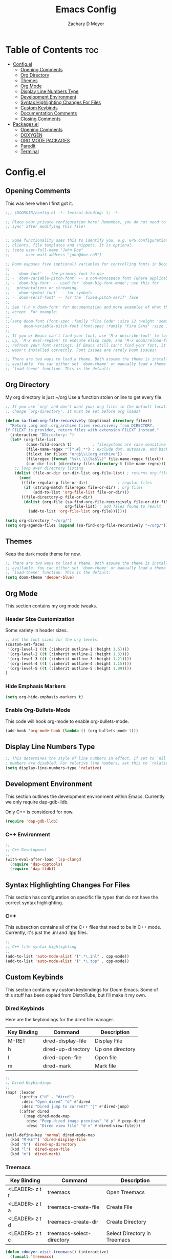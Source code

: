 #+title: Emacs Config
#+author: Zachary D Meyer
#+OPTIONS: toc: 5
#+startup: showeverything

* Table of Contents :toc:
- [[#configel][Config.el]]
  - [[#opening-comments][Opening Comments]]
  - [[#org-directory][Org Directory]]
  - [[#themes][Themes]]
  - [[#org-mode][Org Mode]]
  - [[#display-line-numbers-type][Display Line Numbers Type]]
  - [[#development-environment][Development Environment]]
  - [[#syntax-highlighting-changes-for-files][Syntax Highlighting Changes For Files]]
  - [[#custom-keybinds][Custom Keybinds]]
  - [[#documentation-comments][Documentation Comments]]
  - [[#closing-comments][Closing Comments]]
- [[#packagesel][Packages.el]]
  - [[#opening-comments-1][Opening Comments]]
  - [[#doxygen][DOXYGEN]]
  - [[#org-mode-packages][ORG MODE PACKAGES]]
  - [[#paredit][Paredit]]
  - [[#terminal][Terminal]]

* Config.el

** Opening Comments
This was here when I first got it.

#+begin_src emacs-lisp :tangle config.el
;;; $DOOMDIR/config.el -*- lexical-binding: t; -*-

;; Place your private configuration here! Remember, you do not need to run 'doom
;; sync' after modifying this file!


;; Some functionality uses this to identify you, e.g. GPG configuration, email
;; clients, file templates and snippets. It is optional.
;; (setq user-full-name "John Doe"
;;       user-mail-address "john@doe.coM")

;; Doom exposes five (optional) variables for controlling fonts in Doom:
;;
;; - `doom-font' -- the primary font to use
;; - `doom-variable-pitch-font' -- a non-monospace font (where applicable)
;; - `doom-big-font' -- used for `doom-big-font-mode'; use this for
;;   presentations or streaming.
;; - `doom-symbol-font' -- for symbols
;; - `doom-serif-font' -- for the `fixed-pitch-serif' face
;;
;; See 'C-h v doom-font' for documentation and more examples of what they
;; accept. For example:
;;
;;(setq doom-font (font-spec :family "Fira Code" :size 12 :weight 'semi-light)
;;      doom-variable-pitch-font (font-spec :family "Fira Sans" :size 13))
;;
;; If you or Emacs can't find your font, use 'M-x describe-font' to look them
;; up, `M-x eval-region' to execute elisp code, and 'M-x doom/reload-font' to
;; refresh your font settings. If Emacs still can't find your font, it likely
;; wasn't installed correctly. Font issues are rarely Doom issues!

;; There are two ways to load a theme. Both assume the theme is installed and
;; available. You can either set `doom-theme' or manually load a theme with the
;; `load-theme' function. This is the default:

#+end_src

** Org Directory
My org directory is just ~/org Use a function stolen online to get every file.

#+begin_src emacs-lisp :tangle config.el
;; If you use `org' and don't want your org files in the default location below,
;; change `org-directory'. It must be set before org loads!

(defun sa-find-org-file-recursively (&optional directory filext)
  "Return .org and .org_archive files recursively from DIRECTORY.
If FILEXT is provided, return files with extension FILEXT instead."
  (interactive "DDirectory: ")
  (let* (org-file-list
         (case-fold-search t)         ; filesystems are case sensitive
         (file-name-regex "^[^.#].*") ; exclude dot, autosave, and backupfiles
         (filext (or filext "org$\\\|org_archive"))
         (fileregex (format "%s\\.\\(%s$\\)" file-name-regex filext))
         (cur-dir-list (directory-files directory t file-name-regex)))
    ;; loop over directory listing
    (dolist (file-or-dir cur-dir-list org-file-list) ; returns org-file-list
      (cond
       ((file-regular-p file-or-dir)             ; regular files
        (if (string-match fileregex file-or-dir) ; org files
            (add-to-list 'org-file-list file-or-dir)))
       ((file-directory-p file-or-dir)
        (dolist (org-file (sa-find-org-file-recursively file-or-dir filext)
                          org-file-list) ; add files found to result
          (add-to-list 'org-file-list org-file)))))))

(setq org-directory "~/org/")
(setq org-agenda-files (append (sa-find-org-file-recursively "~/org/")))

#+end_src

** Themes
Keep the dark mode theme for now.

#+begin_src emacs-lisp :tangle config.el
;; There are two ways to load a theme. Both assume the theme is installed and
;; available. You can either set `doom-theme' or manually load a theme with the
;; `load-theme' function. This is the default:
(setq doom-theme 'deeper-blue)
#+end_src

** Org Mode
This section contains my org mode tweaks.

*** Header Size Customization
Some variety in header sizes.

#+begin_src emacs-lisp :tangle config.el
;; Set the font sizes for the org levels.
(custom-set-faces
 '(org-level-1 ((t (:inherit outline-1 :height 1.6))))
 '(org-level-2 ((t (:inherit outline-2 :height 1.3))))
 '(org-level-3 ((t (:inherit outline-3 :height 1.21))))
 '(org-level-4 ((t (:inherit outline-4 :height 1.15))))
 '(org-level-5 ((t (:inherit outline-5 :height 1.09))))
)
#+end_src

*** Hide Emphasis Markers
#+begin_src emacs-lisp :tangle config.el
(setq org-hide-emphasis-markers t)
#+end_src

*** Enable Org-Bullets-Mode
This code will hook org-mode to enable org-bullets-mode.
#+begin_src emacs-lisp :tangle config.el
(add-hook 'org-mode-hook (lambda () (org-bullets-mode 1)))
#+end_src

** Display Line Numbers Type
#+begin_src emacs-lisp :tangle config.el
;; This determines the style of line numbers in effect. If set to `nil', line
; numbers are disabled. For relative line numbers, set this to `relative'.
(setq display-line-numbers-type 'relative)

#+end_src

** Development Environment
This section outlines the development environment within Emacs.
Currently we only require dap-gdb-lldb.

Only C++ is considered for now.

#+begin_src emacs-lisp :tangle config.el
(require 'dap-gdb-lldb)
#+end_src

*** C++ Environment
#+begin_src emacs-lisp :tangle config.el
;;
;; C++ Development
;;
(with-eval-after-load 'lsp-clangd
  (require 'dap-cpptools)
  (require 'dap-lldb))

#+end_src

** Syntax Highlighting Changes For Files
This section has configuration on specific file types that do not have the
correct syntax highlighting.

*** C++
This subsection contains all of the C++ files that need to be in C++ mode.
Currently, it's just the .inl and .tpp files.

#+begin_src emacs-lisp :tangle config.el
;;
;; C++ file syntax highlighting
;;
(add-to-list 'auto-mode-alist '(".*\.inl" . cpp-mode))
(add-to-list 'auto-mode-alist '(".*\.tpp" . cpp-mode))
#+end_src

** Custom Keybinds
This section contains my custom keybindings for Doom Emacs.
Some of this stuff has been copied from DistroTube, but I'll make it my own.

*** Dired Keybinds
Here are the keybindings for the dired file manager.

|-------------+--------------------+------------------|
| Key Binding | Command            | Description      |
|-------------+--------------------+------------------|
| M-RET       | dired-display-file | Display File     |
| h           | dired-up-directory | Up one directory |
| l           | dired-open-file    | Open file        |
| m           | dired-mark         | Mark file        |
|-------------+--------------------+------------------|


#+begin_src emacs-lisp :tangle config.el
;;
;; Dired Keybindings
;;
(map! :leader
      (:prefix ("d" . "dired")
       :desc "Open dired" "d" #'dired
       :desc "Dired jump to current" "j" #'dired-jump)
      (:after dired
        (:map dired-mode-map
         :desc "Peep-dired image previews" "d p" #'peep-dired
         :desc "Dired view file" "d v" #'dired-view-file)))

(evil-define-key 'normal dired-mode-map
  (kbd "M-RET") 'dired-display-file
  (kbd "h") 'dired-up-directory
  (kbd "l") 'dired-open-file
  (kbd "m") 'dired-mark)
#+end_src

*** Treemacs
| Key Binding    | Command                   | Description                  |
|----------------+---------------------------+------------------------------|
| <LEADER> z t t | treemacs                  | Open Treemacs                |
| <LEADER> z t a | treemacs-create-file      | Create File                  |
| <LEADER> z t d | treemacs-create-dir       | Create Directory             |
| <LEADER> z t c | treemacs-select-directory | Select Directory in Treemacs |

#+begin_src emacs-lisp :tangle config.el
(defun zdmeyer-visit-treemacs() (interactive)
  (funcall 'treemacs)
  (funcall 'treemacs))

(map! :leader (:prefix ("z t" . "Treemacs")
               :desc "Toggle Treemacs" "t" #'treemacs
               :desc "Create File" "a" #'treemacs-create-file
               :desc "Create Directory" "d" #'treemacs-create-dir
               :desc "Change Directory" "c" #'treemacs-select-directory))

#+end_src

*** Term
| Key Binding    | Command             | Description                         |
|----------------+---------------------+-------------------------------------|
| <LEADER> z x v | multi-vterm-project | Opens a vterm for the given project |
| <LEADER> z x e | eshell              | Opens an eshell                     |

#+begin_src emacs-lisp :tangle config.el
(map! :leader
      (:prefix ("z x" . "Terminals")
       :desc "Open Multi-Vterm Project" "v" #'multi-vterm-project
       :desc "Open Eshell" "e" #'eshell))
#+end_src

** Documentation Comments
This section currently only has code for putting c++ comments for doxygen.

#+begin_src emacs-lisp :tangle config.el
;;
;; C Documentatin Comment Style
;;
(setq c-doc-comment-style '((c-mode . gtkdoc)
                            (c++-mode . doxygen)))
#+end_src

** Closing Comments
Preserve this crap.

#+begin_src emacs-lisp :tangle config.el
;; Whenever you reconfigure a package, make sure to wrap your config in an
;; `after!' block, otherwise Doom's defaults may override your settings. E.g.
;;
;;   (after! PACKAGE
;;     (setq x y))
;;
;; The exceptions to this rule:
;;
;;   - Setting file/directory variables (like `org-directory')
;;   - Setting variables which explicitly tell you to set them before their
;;     package is loaded (see 'C-h v VARIABLE' to look up their documentation).
;;   - Setting doom variables (which start with 'doom-' or '+').
;;
;; Here are some additional functions/macros that will help you configure Doom.
;;
;; - `load!' for loading external *.el files relative to this one
;; - `use-package!' for configuring packages
;; - `after!' for running code after a package has loaded
;; - `add-load-path!' for adding directories to the `load-path', relative to
;;   this file. Emacs searches the `load-path' when you load packages with
;;   `require' or `use-package'.
;; - `map!' for binding new keys
;;
;; To get information about any of these functions/macros, move the cursor over
;; the highlighted symbol at press 'K' (non-evil users must press 'C-c c k').
;; This will open documentation for it, including demos of how they are used.
;; Alternatively, use `C-h o' to look up a symbol (functions, variables, faces,
;; etc).
;;
;; You can also try 'gd' (or 'C-c c d') to jump to their definition and see how
;; they are implemented.

#+end_src

* Packages.el
** Opening Comments
I like to preserve the comments in packages.el.

#+begin_src emacs-lisp :tangle packages.el
;; -*- no-byte-compile: t; -*-
;;; $DOOMDIR/packages.el

;; To install a package with Doom you must declare them here and run 'doom sync'
;; on the command line, then restart Emacs for the changes to take effect -- or
;; use 'M-x doom/reload'.


;; To install SOME-PACKAGE from MELPA, ELPA or emacsmirror:
;; (package! some-package)

;; To install a package directly from a remote git repo, you must specify a
;; `:recipe'. You'll find documentation on what `:recipe' accepts here:
;; https://github.com/radian-software/straight.el#the-recipe-format
;; (package! another-package
;;   :recipe (:host github :repo "username/repo"))

;; If the package you are trying to install does not contain a PACKAGENAME.el
;; file, or is located in a subdirectory of the repo, you'll need to specify
;; `:files' in the `:recipe':
;; (package! this-package
;;   :recipe (:host github :repo "username/repo"
;;            :files ("some-file.el" "src/lisp/*.el")))

;; If you'd like to disable a package included with Doom, you can do so here
;; with the `:disable' property:
;; (package! builtin-package :disable t)

;; You can override the recipe of a built in package without having to specify
;; all the properties for `:recipe'. These will inherit the rest of its recipe
;; from Doom or MELPA/ELPA/Emacsmirror:
;; (package! builtin-package :recipe (:nonrecursive t))
;; (package! builtin-package-2 :recipe (:repo "myfork/package"))

;; Specify a `:branch' to install a package from a particular branch or tag.
;; This is required for some packages whose default branch isn't 'master' (which
;; our package manager can't deal with; see radian-software/straight.el#279)
;; (package! builtin-package :recipe (:branch "develop"))

;; Use `:pin' to specify a particular commit to install.
;; (package! builtin-package :pin "1a2b3c4d5e")


;; Doom's packages are pinned to a specific commit and updated from release to
;; release. The `unpin!' macro allows you to unpin single packages...
;; (unpin! pinned-package)
;; ...or multiple packages
;; (unpin! pinned-package another-pinned-package)
;; ...Or *all* packages (NOT RECOMMENDED; will likely break things)
;; (unpin! t)
#+end_src

** DOXYGEN

#+begin_src emacs-lisp :tangle packages.el
(package! highlight-doxygen)
#+end_src

** ORG MODE PACKAGES
Here are some of the org mode packages I use.
#+begin_src emacs-lisp :tangle packages.el
;; org-roam
(package! org-roam)
(package! org-bullets)
#+end_src

** Paredit
#+begin_src emacs-lisp :tangle packages.el
(package! paredit)
#+end_src

** Terminal
#+begin_src emacs-lisp :tangle packages.el
(package! multi-vterm)
#+end_src
